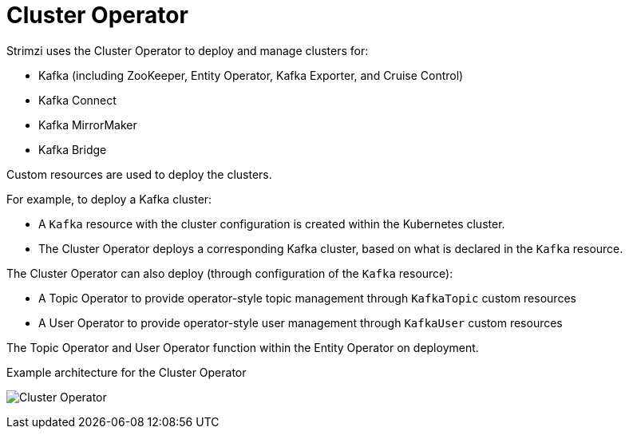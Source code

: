 // Module included in the following assemblies:
//
// overview/assembly-overview-components.adoc
// assembly-using-the-cluster-operator.adoc

[id='overview-components-cluster-operator-{context}']
= Cluster Operator

Strimzi uses the Cluster Operator to deploy and manage clusters for:

* Kafka (including ZooKeeper, Entity Operator, Kafka Exporter, and Cruise Control)
* Kafka Connect
* Kafka MirrorMaker
* Kafka Bridge

Custom resources are used to deploy the clusters.

For example, to deploy a Kafka cluster:

* A `Kafka` resource with the cluster configuration is created within the Kubernetes cluster.
* The Cluster Operator deploys a corresponding Kafka cluster, based on what is declared in the `Kafka` resource.

The Cluster Operator can also deploy (through configuration of the `Kafka` resource):

* A Topic Operator to provide operator-style topic management through `KafkaTopic` custom resources
* A User Operator to provide operator-style user management through `KafkaUser` custom resources

The Topic Operator and User Operator function within the Entity Operator on deployment.

.Example architecture for the Cluster Operator

image:cluster-operator.png[Cluster Operator]
